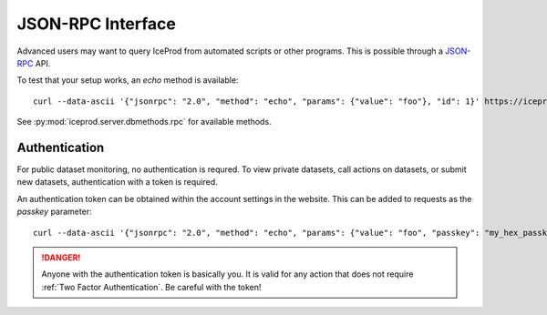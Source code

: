 JSON-RPC Interface
==================

Advanced users may want to query IceProd from automated scripts or
other programs.  This is possible through a `JSON-RPC`_ API.

.. _JSON-RPC: http://www.jsonrpc.org/specification

.. highlight:: bash

To test that your setup works, an `echo` method is available::

    curl --data-ascii '{"jsonrpc": "2.0", "method": "echo", "params": {"value": "foo"}, "id": 1}' https://iceprod2.icecube.wisc.edu/jsonrpc

See :py:mod:`iceprod.server.dbmethods.rpc` for available methods.

Authentication
--------------

For public dataset monitoring, no authentication is requred.  To view
private datasets, call actions on datasets, or submit new datasets,
authentication with a token is required.

An authentication token can be obtained within the account settings
in the website.  This can be added to requests as the `passkey` parameter::

    curl --data-ascii '{"jsonrpc": "2.0", "method": "echo", "params": {"value": "foo", "passkey": "my_hex_passkey_here"}, "id": 1}' https://iceprod2.icecube.wisc.edu/jsonrpc

.. danger::

   Anyone with the authentication token is basically you.  It is valid 
   for any action that does not require :ref:`Two Factor Authentication`.
   Be careful with the token!
